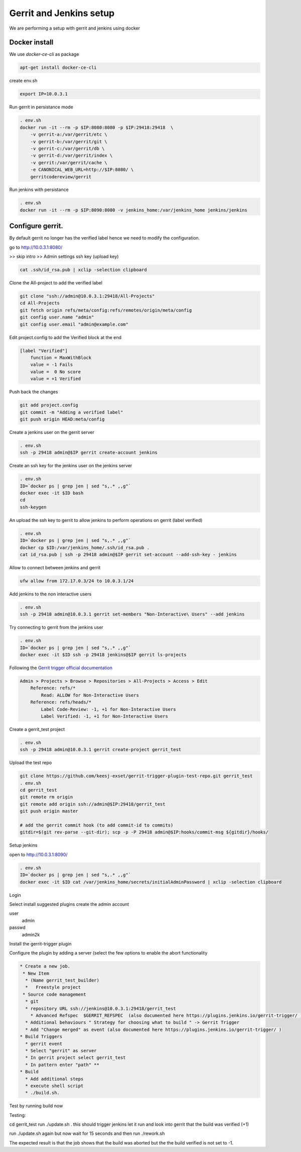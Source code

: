 Gerrit and Jenkins setup
************************

We are performing a setup with gerrit and jenkins using docker

Docker install
==============

We use *docker-ce-cli* as package


.. code-block:: sh

    apt-get install docker-ce-cli


create env.sh

.. code-block:: sh

    export IP=10.0.3.1

Run gerrit in persistance mode

.. code-block:: sh

    . env.sh
    docker run -it --rm -p $IP:8080:8080 -p $IP:29418:29418  \
        -v gerrit-a:/var/gerrit/etc \
        -v gerrit-b:/var/gerrit/git \
        -v gerrit-c:/var/gerrit/db \
        -v gerrit-d:/var/gerrit/index \
        -v gerrit:/var/gerrit/cache \
        -e CANONICAL_WEB_URL=http://$IP:8080/ \
        gerritcodereview/gerrit


Run jenkins with persistance

.. code-block:: sh

    . env.sh
    docker run -it --rm -p $IP:8090:8080 -v jenkins_home:/var/jenkins_home jenkins/jenkins


Configure gerrit. 
=================

By default gerrit no longer has the verified label hence we need to modify the configuration.

go to http://10.0.3.1:8080/


>> skip intro
>> Admin settings ssh key (upload key)

.. code-block:: sh

    cat .ssh/id_rsa.pub | xclip -selection clipboard


Clone the All-project to add the verified label

.. code-block:: sh

        git clone "ssh://admin@10.0.3.1:29418/All-Projects"
        cd All-Projects
        git fetch origin refs/meta/config:refs/remotes/origin/meta/config
        git config user.name "admin"
        git config user.email "admin@example.com"

Edit project.config to add the Verified block at the end

.. code-block:: sh

    [label "Verified"]
        function = MaxWithBlock
        value = -1 Fails
        value =  0 No score
        value = +1 Verified

Push back the changes

.. code-block:: sh

    git add project.config
    git commit -m "Adding a verified label"
    git push origin HEAD:meta/config

Create a jenkins user on the gerrit server

.. code-block:: sh

    . env.sh
    ssh -p 29418 admin@$IP gerrit create-account jenkins


Create an ssh key for the jenkins user on the jenkins server

.. code-block:: sh

        . env.sh
        ID=`docker ps | grep jen | sed "s,.* ,,g"`
        docker exec -it $ID bash
        cd
        ssh-keygen

An upload the ssh key to gerrit to allow jenkins to perform operations on gerrit (label verified)

.. code-block:: sh

        . env.sh
        ID=`docker ps | grep jen | sed "s,.* ,,g"`
        docker cp $ID:/var/jenkins_home/.ssh/id_rsa.pub .
        cat id_rsa.pub | ssh -p 29418 admin@$IP gerrit set-account --add-ssh-key - jenkins

Allow to connect between jenkins and gerrit

.. code-block:: sh

    ufw allow from 172.17.0.3/24 to 10.0.3.1/24


Add jenkins to the non interactive users

.. code-block:: sh

        . env.sh
        ssh -p 29418 admin@10.0.3.1 gerrit set-members "Non-Interactive\ Users" --add jenkins


Try connecting to gerrit from the jenkins user

.. code-block:: sh

        . env.sh
        ID=`docker ps | grep jen | sed "s,.* ,,g"`
        docker exec -it $ID ssh -p 29418 jenkins@$IP gerrit ls-projects


Following the `Gerrit trigger official documentation <https://plugins.jenkins.io/gerrit-trigger/>`_

.. code-block:: sh

        Admin > Projects > Browse > Repositories > All-Projects > Access > Edit
            Reference: refs/*
                Read: ALLOW for Non-Interactive Users
            Reference: refs/heads/*
                Label Code-Review: -1, +1 for Non-Interactive Users
                Label Verified: -1, +1 for Non-Interactive Users


Create a gerrit_test project 

.. code-block:: sh

        . env.sh
        ssh -p 29418 admin@10.0.3.1 gerrit create-project gerrit_test


Upload the test repo

.. code-block:: sh

        git clone https://github.com/keesj-exset/gerrit-trigger-plugin-test-repo.git gerrit_test
        . env.sh
        cd gerrit_test
        git remote rm origin
        git remote add origin ssh://admin@$IP:29418/gerrit_test
        git push origin master

        # add the gerrit commit hook (to add commit-id to commits)
        gitdir=$(git rev-parse --git-dir); scp -p -P 29418 admin@$IP:hooks/commit-msg ${gitdir}/hooks/


Setup jenkins

open to http://10.0.3.1:8090/

.. code-block:: sh

        . env.sh
        ID=`docker ps | grep jen | sed "s,.* ,,g"`
        docker exec -it $ID cat /var/jenkins_home/secrets/initialAdminPassword | xclip -selection clipboard

Login 

Select install suggested plugins
create the admin account

user
    admin
passwd
    admin2k


Install the gerrit-trigger plugin

Configure the plugin by adding a server (select the few options to enable the abort functionality

.. image:: img/configure_plugin.png


.. code-block:: 

    * Create a new job.
     * New Item  
      * (Name gerrit_test_builder)
      *   Freestyle project
     * Source code management 
      * git
      * repository URL ssh://jenkins@10.0.3.1:29418/gerrit_test
        * Advanced Refspec  $GERRIT_REFSPEC  (also documented here https://plugins.jenkins.io/gerrit-trigger/ )
      * Additional behaviours " Strategy for choosing what to build " -> Gerrit Trigger
      * Add "Change merged" as event (also documented here https://plugins.jenkins.io/gerrit-trigger/ )
    * Build Triggers
      * gerrit event
      * Select "gerrit" as server 
      * In gerrit project select gerrit_test
      * In pattern enter "path" **
    * Build
      * Add additional steps
      * execute shell script
      * ./build.sh.

Test by running build now

Testing:

cd gerrit_test
run ./update.sh . this should trigger jenkins  let it run and look into gerrit that the build was verified (+1)

run ./update.sh again but now wait for 15 seconds and then run ./rework.sh 

The expected result is that the job shows that the build was aborted but the the build verified is not set to -1.


    

